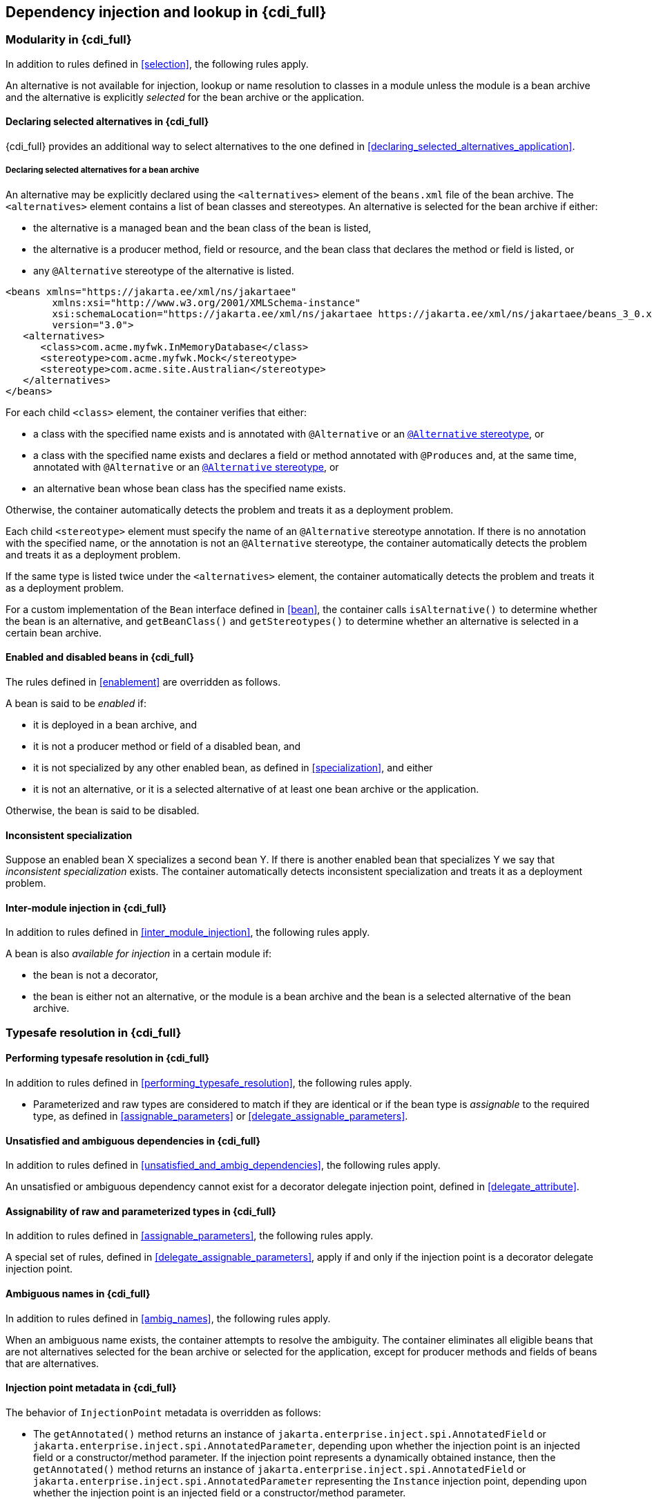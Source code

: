 [[injection_and_resolution_full]]

== Dependency injection and lookup in {cdi_full}


[[selection_full]]

=== Modularity in {cdi_full}

In addition to rules defined in <<selection>>, the following rules apply.

An alternative is not available for injection, lookup or name resolution to classes in a module unless the module is a bean archive and the alternative is explicitly _selected_ for the bean archive or the application.

[[declaring_selected_alternatives_full]]

==== Declaring selected alternatives in {cdi_full}

{cdi_full} provides an additional way to select alternatives to the one defined in <<declaring_selected_alternatives_application>>.

[[declaring_selected_alternatives_bean_archive]]

===== Declaring selected alternatives for a bean archive

An alternative may be explicitly declared using the `<alternatives>` element of the `beans.xml` file of the bean archive.
The `<alternatives>` element contains a list of bean classes and stereotypes.
An alternative is selected for the bean archive if either:

* the alternative is a managed bean and the bean class of the bean is listed,
* the alternative is a producer method, field or resource, and the bean class that declares the method or field is listed, or
* any `@Alternative` stereotype of the alternative is listed.

[source,xml]
----
<beans xmlns="https://jakarta.ee/xml/ns/jakartaee"
        xmlns:xsi="http://www.w3.org/2001/XMLSchema-instance"
        xsi:schemaLocation="https://jakarta.ee/xml/ns/jakartaee https://jakarta.ee/xml/ns/jakartaee/beans_3_0.xsd"
        version="3.0">
   <alternatives>
      <class>com.acme.myfwk.InMemoryDatabase</class>
      <stereotype>com.acme.myfwk.Mock</stereotype>
      <stereotype>com.acme.site.Australian</stereotype>
   </alternatives>
</beans>
----

For each child `<class>` element, the container verifies that either:

* a class with the specified name exists and is annotated with `@Alternative` or an <<alternative_stereotype,`@Alternative` stereotype>>, or
* a class with the specified name exists and declares a field or method annotated with `@Produces` and, at the same time, annotated with `@Alternative` or an <<alternative_stereotype,`@Alternative` stereotype>>, or
* an alternative bean whose bean class has the specified name exists.

Otherwise, the container automatically detects the problem and treats it as a deployment problem.

Each child `<stereotype>` element must specify the name of an `@Alternative` stereotype annotation.
If there is no annotation with the specified name, or the annotation is not an `@Alternative` stereotype, the container automatically detects the problem and treats it as a deployment problem.

If the same type is listed twice under the `<alternatives>` element, the container automatically detects the problem and treats it as a deployment problem.

For a custom implementation of the `Bean` interface defined in <<bean>>, the container calls `isAlternative()` to determine whether the bean is an alternative, and `getBeanClass()` and `getStereotypes()` to determine whether an alternative is selected in a certain bean archive.
// TODO this refers to Portable Extensions, maybe move to Full? maybe mention Build Compatible Extensions?

[[enablement_full]]

==== Enabled and disabled beans in {cdi_full}

The rules defined in <<enablement>> are overridden as follows.

A bean is said to be _enabled_ if:

* it is deployed in a bean archive, and
* it is not a producer method or field of a disabled bean, and
* it is not specialized by any other enabled bean, as defined in <<specialization>>, and either
* it is not an alternative, or it is a selected alternative of at least one bean archive or the application.


Otherwise, the bean is said to be disabled.


[[inconsistent_specialization]]

==== Inconsistent specialization

Suppose an enabled bean X specializes a second bean Y.
If there is another enabled bean that specializes Y we say that _inconsistent specialization_ exists.
The container automatically detects inconsistent specialization and treats it as a deployment problem.

[[inter_module_injection_full]]

==== Inter-module injection in {cdi_full}

In addition to rules defined in <<inter_module_injection>>, the following rules apply.

A bean is also _available for injection_ in a certain module if:

* the bean is not a decorator,
* the bean is either not an alternative, or the module is a bean archive and the bean is a selected alternative of the bean archive.

// TODO here, maybe we shouldn't do "in addition to", but "is overridden" and spell out the full rules again

[[typesafe_resolution_full]]

=== Typesafe resolution in {cdi_full}

[[performing_typesafe_resolution_full]]

==== Performing typesafe resolution in {cdi_full}

In addition to rules defined in <<performing_typesafe_resolution>>, the following rules apply.

* Parameterized and raw types are considered to match if they are identical or if the bean type is _assignable_ to the required type, as defined in <<assignable_parameters>> or <<delegate_assignable_parameters>>.

[[unsatisfied_and_ambig_dependencies_full]]

==== Unsatisfied and ambiguous dependencies in {cdi_full}

In addition to rules defined in <<unsatisfied_and_ambig_dependencies>>, the following rules apply.

An unsatisfied or ambiguous dependency cannot exist for a decorator delegate injection point, defined in <<delegate_attribute>>.

[[assignable_parameters_full]]

==== Assignability of raw and parameterized types in {cdi_full}

In addition to rules defined in <<assignable_parameters>>, the following rules apply.

A special set of rules, defined in <<delegate_assignable_parameters>>, apply if and only if the injection point is a decorator delegate injection point.

[[injection_point_full]]

[[ambig_names_full]]

==== Ambiguous names in {cdi_full}

In addition to rules defined in <<ambig_names>>, the following rules apply.

When an ambiguous name exists, the container attempts to resolve the ambiguity.
The container eliminates all eligible beans that are not alternatives selected for the bean archive or selected for the application, except for producer methods and fields of beans that are alternatives.

==== Injection point metadata in {cdi_full}

The behavior of `InjectionPoint` metadata is overridden as follows:

* The `getAnnotated()` method returns an instance of `jakarta.enterprise.inject.spi.AnnotatedField` or `jakarta.enterprise.inject.spi.AnnotatedParameter`, depending upon whether the injection point is an injected field or a constructor/method parameter.
If the injection point represents a dynamically obtained instance, then the `getAnnotated()` method returns an instance of `jakarta.enterprise.inject.spi.AnnotatedField` or `jakarta.enterprise.inject.spi.AnnotatedParameter` representing the `Instance` injection point, depending upon whether the injection point is an injected field or a constructor/method parameter.
* The `isDelegate()` method returns `true` if the injection point is a decorator delegate injection point, and `false` otherwise.
If the injection point represents a dynamically obtained instance then `isDelegate()` returns false.

[[bean_metadata_full]]

==== Bean metadata in {cdi_full}

In addition to rules defined in <<bean_metadata>>, the following rules apply.

The interfaces `Decorator` also provides metadata about a bean.

The container must provide beans allowing a bean instance to obtain a `Decorator` instance containing its metadata:

* a bean with scope `@Dependent`, qualifier `@Default` and type `Decorator`  which can be injected into any decorator instance

Additionally, the container must provide beans allowing decorators to obtain information about the beans they decorate:

* a bean with scope `@Dependent`, qualifier `@Decorated` and type `Bean` which can be injected into any decorator instance.

These beans are passivation capable dependencies, as defined in <<passivation_capable_dependency>>.

If a `Decorator` instance is injected into a bean instance other than a decorator instance, the container automatically detects the problem and treats it as a definition error.

If a `Bean` instance with qualifier `@Decorated` is injected into a bean instance other than a decorator instance, the container automatically detects the problem and treats it as a definition error.

If:

* the injection point is a field, an initializer method parameter or a bean constructor, with qualifier `@Default`, then the type parameter of the injected `Decorator` must be the same as the type declaring the injection point, or
* the injection point is a field, an initializer method parameter or a bean constructor of a decorator, with qualifier `@Decorated`, then the type parameter of the injected `Bean` must be the same as the delegate type.

Otherwise, the container automatically detects the problem and treats it as a definition error.
